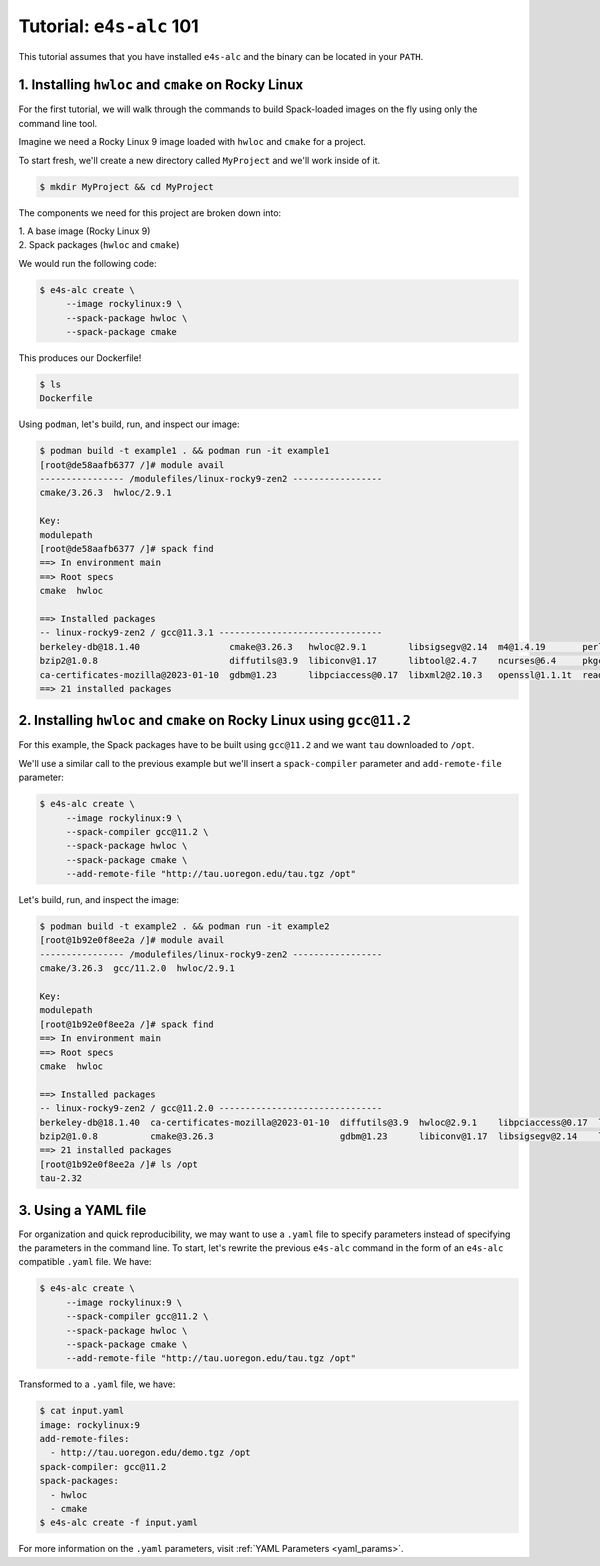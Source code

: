 =========================
Tutorial: ``e4s-alc`` 101
=========================

This tutorial assumes that you have installed ``e4s-alc`` and the binary can be located in your ``PATH``.

----------------------------------------------------
1. Installing ``hwloc`` and ``cmake`` on Rocky Linux
----------------------------------------------------

For the first tutorial, we will walk through the commands to build Spack-loaded images on the fly using only the command line tool.

Imagine we need a Rocky Linux 9 image loaded with ``hwloc`` and ``cmake`` for a project. 

To start fresh, we'll create a new directory called ``MyProject`` and we'll work inside of it.

.. code-block:: console

   $ mkdir MyProject && cd MyProject

The components we need for this project are broken down into:

| 1. A base image (Rocky Linux 9)
| 2. Spack packages (``hwloc`` and ``cmake``)

We would run the following code:

.. code-block:: console

   $ e4s-alc create \
        --image rockylinux:9 \ 
        --spack-package hwloc \
        --spack-package cmake

This produces our Dockerfile!

.. code-block:: console

   $ ls
   Dockerfile

Using ``podman``, let's build, run, and inspect our image:

.. code-block:: console 

   $ podman build -t example1 . && podman run -it example1
   [root@de58aafb6377 /]# module avail
   ---------------- /modulefiles/linux-rocky9-zen2 -----------------
   cmake/3.26.3  hwloc/2.9.1  

   Key:
   modulepath  
   [root@de58aafb6377 /]# spack find
   ==> In environment main
   ==> Root specs
   cmake  hwloc

   ==> Installed packages
   -- linux-rocky9-zen2 / gcc@11.3.1 -------------------------------
   berkeley-db@18.1.40                 cmake@3.26.3   hwloc@2.9.1        libsigsegv@2.14  m4@1.4.19       perl@5.36.0    util-macros@1.19.3
   bzip2@1.0.8                         diffutils@3.9  libiconv@1.17      libtool@2.4.7    ncurses@6.4     pkgconf@1.9.5  xz@5.4.1
   ca-certificates-mozilla@2023-01-10  gdbm@1.23      libpciaccess@0.17  libxml2@2.10.3   openssl@1.1.1t  readline@8.2   zlib@1.2.13
   ==> 21 installed packages

-----------------------------------------------------------------------
2. Installing ``hwloc`` and ``cmake`` on Rocky Linux using ``gcc@11.2``
-----------------------------------------------------------------------

For this example, the Spack packages have to be built using ``gcc@11.2`` and we want ``tau`` downloaded to ``/opt``. 

We'll use a similar call to the previous example but we'll insert a ``spack-compiler`` parameter and ``add-remote-file`` parameter:

.. code-block:: console 

   $ e4s-alc create \
        --image rockylinux:9 \ 
        --spack-compiler gcc@11.2 \
        --spack-package hwloc \
        --spack-package cmake \
        --add-remote-file "http://tau.uoregon.edu/tau.tgz /opt"

Let's build, run, and inspect the image:

.. code-block:: console 

   $ podman build -t example2 . && podman run -it example2
   [root@1b92e0f8ee2a /]# module avail
   ---------------- /modulefiles/linux-rocky9-zen2 -----------------
   cmake/3.26.3  gcc/11.2.0  hwloc/2.9.1  
   
   Key:
   modulepath  
   [root@1b92e0f8ee2a /]# spack find
   ==> In environment main
   ==> Root specs
   cmake  hwloc
   
   ==> Installed packages
   -- linux-rocky9-zen2 / gcc@11.2.0 -------------------------------
   berkeley-db@18.1.40  ca-certificates-mozilla@2023-01-10  diffutils@3.9  hwloc@2.9.1    libpciaccess@0.17  libtool@2.4.7   m4@1.4.19    openssl@1.1.1t  pkgconf@1.9.5  util-macros@1.19.3  zlib@1.2.13
   bzip2@1.0.8          cmake@3.26.3                        gdbm@1.23      libiconv@1.17  libsigsegv@2.14    libxml2@2.10.3  ncurses@6.4  perl@5.36.0     readline@8.2   xz@5.4.1
   ==> 21 installed packages
   [root@1b92e0f8ee2a /]# ls /opt
   tau-2.32
   
--------------------
3. Using a YAML file
--------------------

For organization and quick reproducibility, we may want to use a ``.yaml`` file to specify parameters instead of specifying the parameters in the command line. To start, let's rewrite the previous ``e4s-alc`` command in the form of an ``e4s-alc`` compatible ``.yaml`` file. We have:

.. code-block:: console 

   $ e4s-alc create \
        --image rockylinux:9 \ 
        --spack-compiler gcc@11.2 \
        --spack-package hwloc \
        --spack-package cmake \
        --add-remote-file "http://tau.uoregon.edu/tau.tgz /opt"


Transformed to a ``.yaml`` file, we have:

.. code-block:: console 

   $ cat input.yaml
   image: rockylinux:9
   add-remote-files:
     - http://tau.uoregon.edu/demo.tgz /opt
   spack-compiler: gcc@11.2
   spack-packages:
     - hwloc
     - cmake
   $ e4s-alc create -f input.yaml

For more information on the ``.yaml`` parameters, visit :ref:`YAML Parameters <yaml_params>`.
